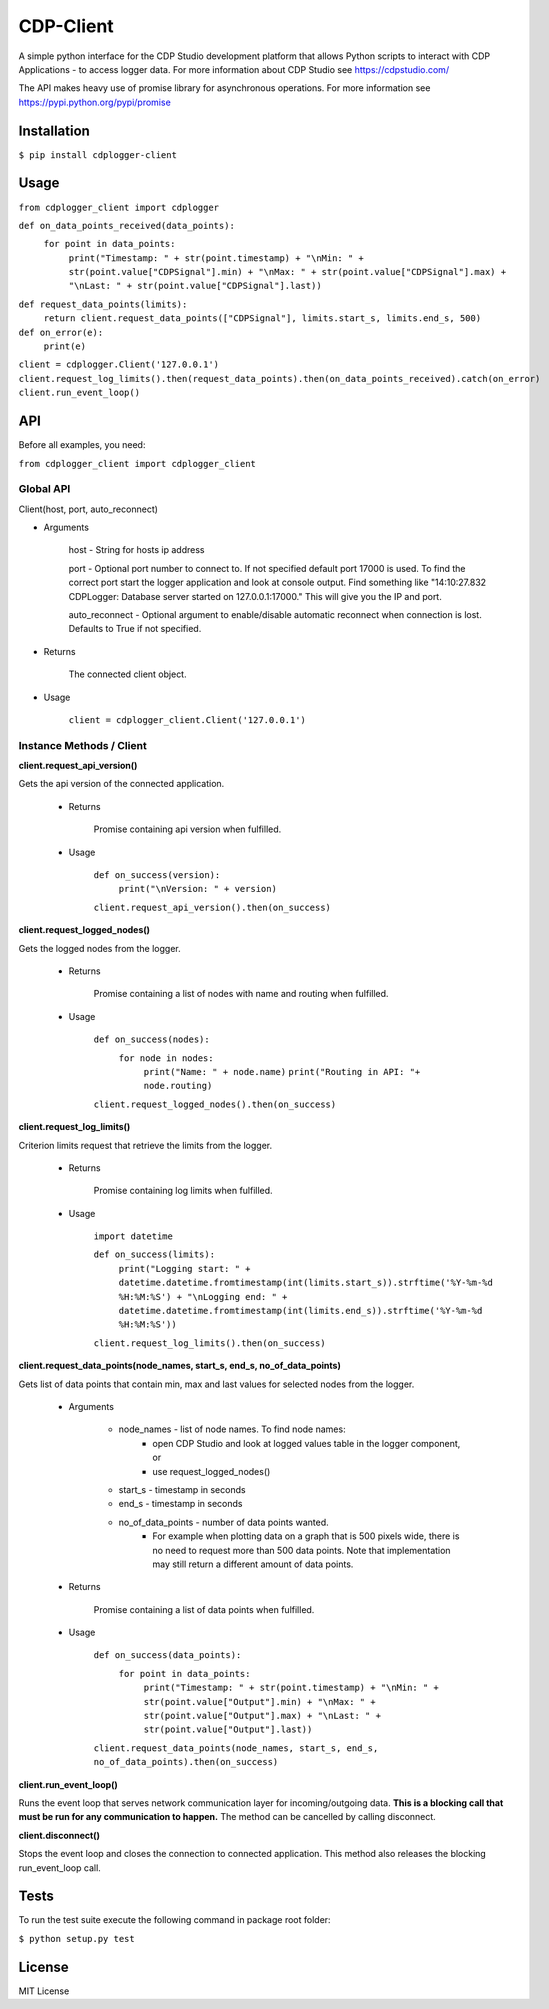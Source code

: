 **CDP-Client**
==============

A simple python interface for the CDP Studio development platform that allows Python scripts to interact with CDP Applications - to access logger data. For more information about CDP Studio see `https://cdpstudio.com/ <https://cdpstudio.com/>`_

The API makes heavy use of promise library for asynchronous operations. For more information see `https://pypi.python.org/pypi/promise <https://pypi.org/project/promise/>`_

**Installation**
----------------

``$ pip install cdplogger-client``


**Usage**
---------

``from cdplogger_client import cdplogger``


``def on_data_points_received(data_points):``
    ``for point in data_points:``
        ``print("Timestamp: " + str(point.timestamp) + "\nMin: " + str(point.value["CDPSignal"].min) + "\nMax: " + str(point.value["CDPSignal"].max) + "\nLast: " + str(point.value["CDPSignal"].last))``

``def request_data_points(limits):``
    ``return client.request_data_points(["CDPSignal"], limits.start_s, limits.end_s, 500)``

``def on_error(e):``
    ``print(e)``


``client = cdplogger.Client('127.0.0.1')
client.request_log_limits().then(request_data_points).then(on_data_points_received).catch(on_error)
client.run_event_loop()``


**API**
-------

Before all examples, you need:

``from cdplogger_client import cdplogger_client``

**Global API**
**************

Client(host, port, auto_reconnect)

- Arguments

    host - String for hosts ip address
    
    port - Optional port number to connect to. If not specified default port 17000 is used. To find the correct port start the logger application and look at console output. Find something like "14:10:27.832 CDPLogger: Database server started on 127.0.0.1:17000." This will give you the IP and port.

    
    auto_reconnect - Optional argument to enable/disable automatic reconnect when connection is lost. Defaults to True if not specified.

- Returns

    The connected client object.

-     Usage

        ``client = cdplogger_client.Client('127.0.0.1')``

**Instance Methods / Client**
*****************************

**client.request_api_version()**

Gets the api version of the connected application.

    - Returns

        Promise containing api version when fulfilled.

    - Usage

       ``def on_success(version):``
            ``print("\nVersion: " + version)``

       ``client.request_api_version().then(on_success)``


**client.request_logged_nodes()**

Gets the logged nodes from the logger.

    - Returns

        Promise containing a list of nodes with name and routing when fulfilled.

    - Usage

        ``def on_success(nodes):``
            ``for node in nodes:``
                ``print("Name: " + node.name)``
                ``print("Routing in API: "+ node.routing)``

        ``client.request_logged_nodes().then(on_success)``

**client.request_log_limits()**

Criterion limits request that retrieve the limits from the logger.

    - Returns

        Promise containing log limits when fulfilled.

    - Usage

        ``import datetime``

        ``def on_success(limits):``
            ``print("Logging start: " + datetime.datetime.fromtimestamp(int(limits.start_s)).strftime('%Y-%m-%d %H:%M:%S') + "\nLogging end: " + datetime.datetime.fromtimestamp(int(limits.end_s)).strftime('%Y-%m-%d %H:%M:%S'))``

        ``client.request_log_limits().then(on_success)``


**client.request_data_points(node_names, start_s, end_s, no_of_data_points)**

Gets list of data points that contain min, max and last values for selected nodes from the logger.

    - Arguments

        - node_names - list of node names. To find node names:
             - open CDP Studio and look at logged values table in the logger component, or
             - use request_logged_nodes()
        - start_s - timestamp in seconds
        - end_s - timestamp in seconds
        - no_of_data_points - number of data points wanted.
            - For example when plotting data on a graph that is 500 pixels wide, there is no need to request more than 500 data points. Note that implementation may still return a different amount of data points.

    - Returns

        Promise containing a list of data points when fulfilled.

    - Usage

        ``def on_success(data_points):``
             ``for point in data_points:``
                ``print("Timestamp: " + str(point.timestamp) + "\nMin: " + str(point.value["Output"].min) + "\nMax: " + str(point.value["Output"].max) + "\nLast: " + str(point.value["Output"].last))``
     
        ``client.request_data_points(node_names, start_s, end_s, no_of_data_points).then(on_success)``
        
**client.run_event_loop()**

Runs the event loop that serves network communication layer for incoming/outgoing data. **This is a blocking call that must be run for any communication to happen.** The method can be cancelled by calling disconnect.

**client.disconnect()**

Stops the event loop and closes the connection to connected application. This method also releases the blocking run_event_loop call.

Tests
------------------

To run the test suite execute the following command in package root folder:

``$ python setup.py test``

License
------------------

MIT License